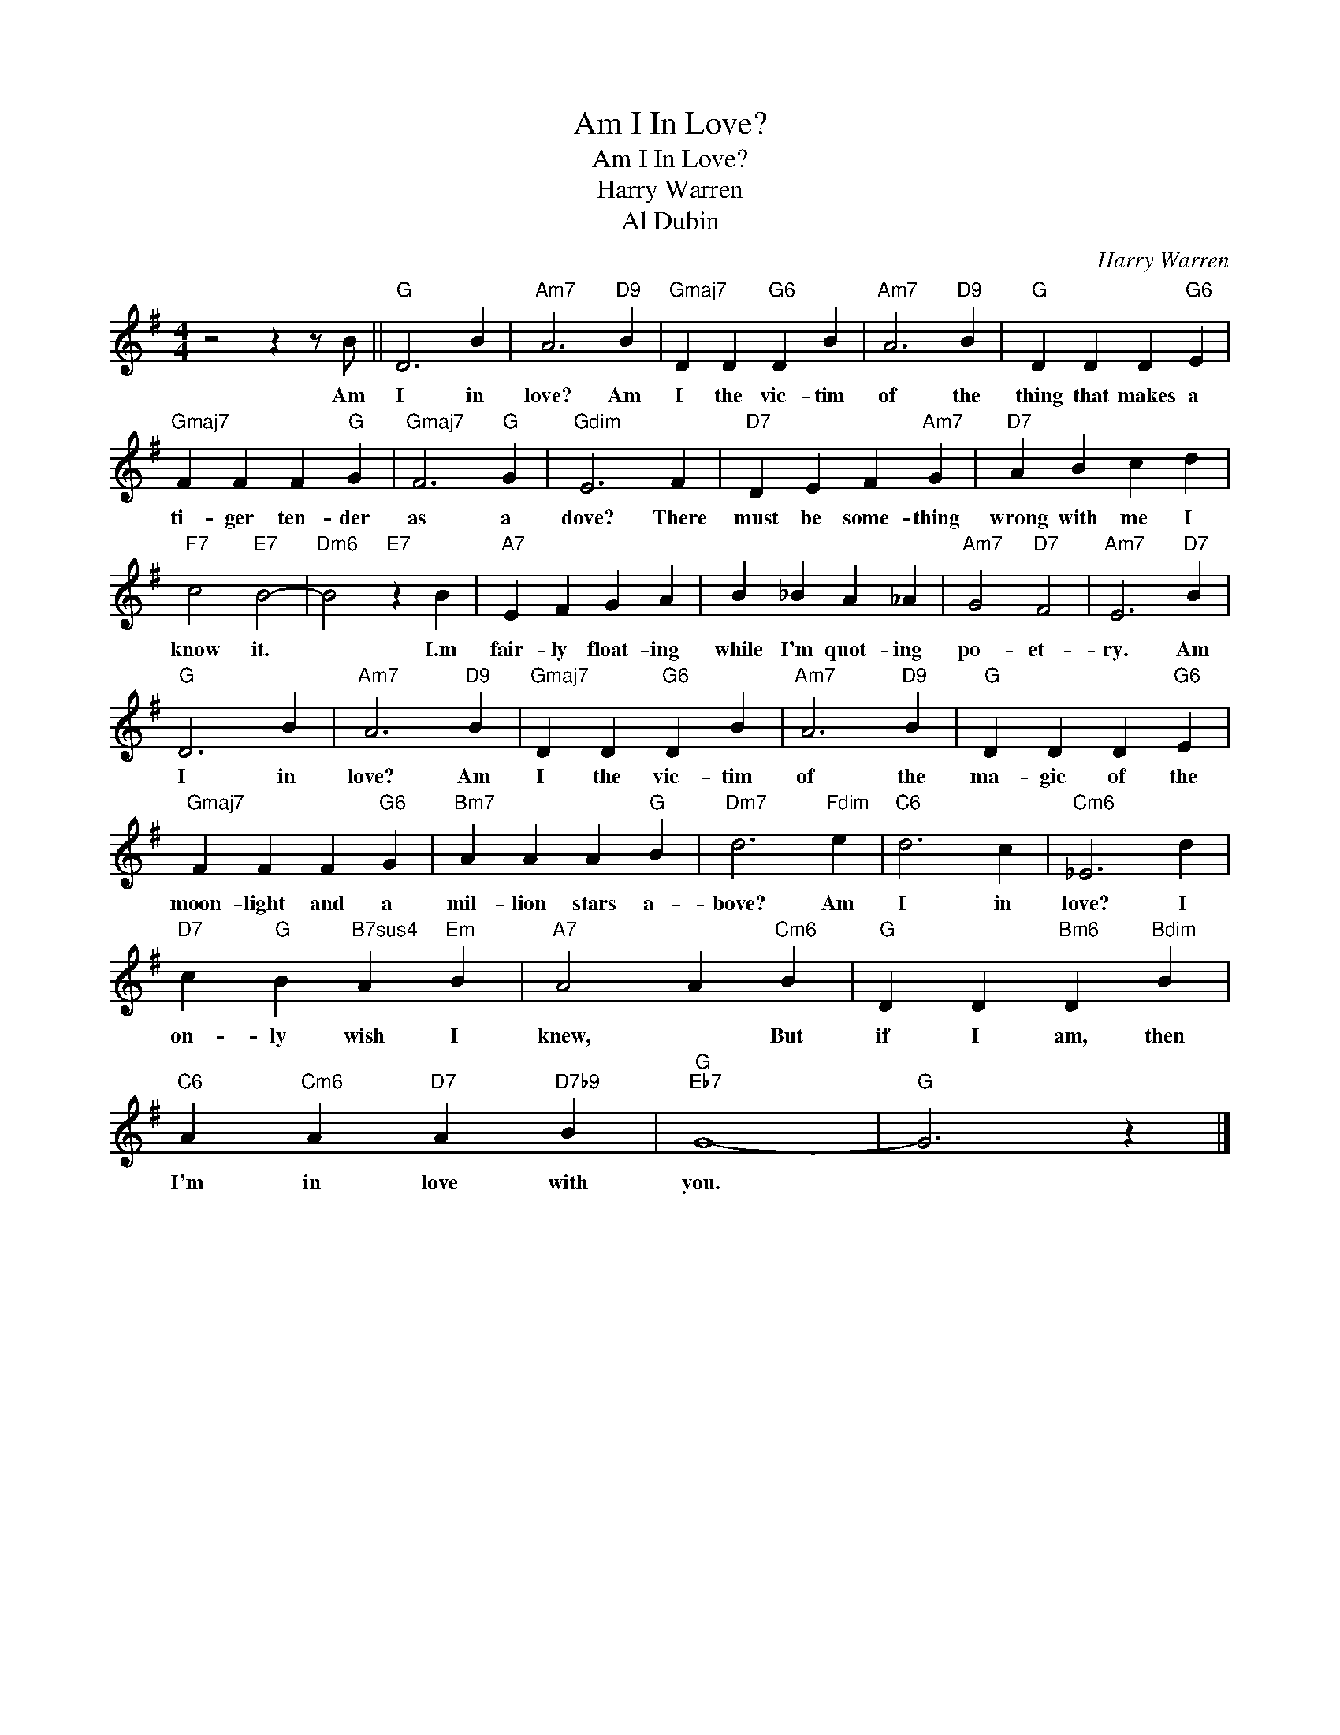 X:1
T:Am I In Love?
T:Am I In Love?
T:Harry Warren
T:Al Dubin
C:Harry Warren
Z:All Rights Reserved
L:1/4
M:4/4
K:G
V:1 treble 
%%MIDI program 0
V:1
 z2 z z/ B/ ||"G" D3 B |"Am7" A3"D9" B |"Gmaj7" D D"G6" D B |"Am7" A3"D9" B |"G" D D D"G6" E | %6
w: Am|I in|love? Am|I the vic- tim|of the|thing that makes a|
"Gmaj7" F F F"G" G |"Gmaj7" F3"G" G |"Gdim" E3 F |"D7" D E F"Am7" G |"D7" A B c d | %11
w: ti- ger ten- der|as a|dove? There|must be some- thing|wrong with me I|
"F7" c2"E7" B2- |"Dm6" B2"E7" z B |"A7" E F G A | B _B A _A |"Am7" G2"D7" F2 |"Am7" E3"D7" B | %17
w: know it.|* I.m|fair- ly float- ing|while I'm quot- ing|po- et-|ry. Am|
"G" D3 B |"Am7" A3"D9" B |"Gmaj7" D D"G6" D B |"Am7" A3"D9" B |"G" D D D"G6" E | %22
w: I in|love? Am|I the vic- tim|of the|ma- gic of the|
"Gmaj7" F F F"G6" G |"Bm7" A A A"G" B |"Dm7" d3"Fdim" e |"C6" d3 c |"Cm6" _E3 d | %27
w: moon- light and a|mil- lion stars a-|bove? Am|I in|love? I|
"D7" c"G" B"B7sus4" A"Em" B |"A7" A2 A"Cm6" B |"G" D D"Bm6" D"Bdim" B | %30
w: on- ly wish I|knew, * But|if I am, then|
"C6" A"Cm6" A"D7" A"D7b9" B |"G""Eb7" G4- |"G" G3 z |] %33
w: I'm in love with|you.||

